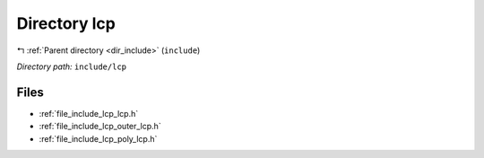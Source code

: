 .. _dir_include_lcp:


Directory lcp
=============


|exhale_lsh| :ref:`Parent directory <dir_include>` (``include``)

.. |exhale_lsh| unicode:: U+021B0 .. UPWARDS ARROW WITH TIP LEFTWARDS

*Directory path:* ``include/lcp``


Files
-----

- :ref:`file_include_lcp_lcp.h`
- :ref:`file_include_lcp_outer_lcp.h`
- :ref:`file_include_lcp_poly_lcp.h`


